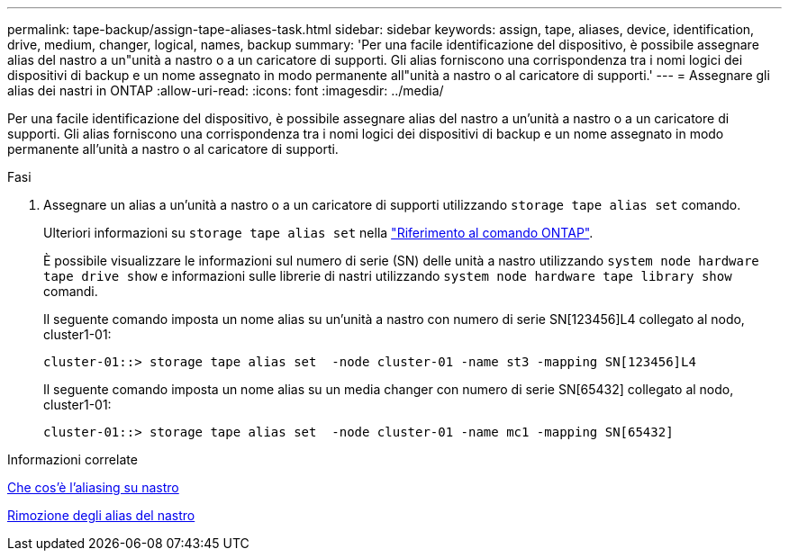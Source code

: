 ---
permalink: tape-backup/assign-tape-aliases-task.html 
sidebar: sidebar 
keywords: assign, tape, aliases, device, identification, drive, medium, changer, logical, names, backup 
summary: 'Per una facile identificazione del dispositivo, è possibile assegnare alias del nastro a un"unità a nastro o a un caricatore di supporti. Gli alias forniscono una corrispondenza tra i nomi logici dei dispositivi di backup e un nome assegnato in modo permanente all"unità a nastro o al caricatore di supporti.' 
---
= Assegnare gli alias dei nastri in ONTAP
:allow-uri-read: 
:icons: font
:imagesdir: ../media/


[role="lead"]
Per una facile identificazione del dispositivo, è possibile assegnare alias del nastro a un'unità a nastro o a un caricatore di supporti. Gli alias forniscono una corrispondenza tra i nomi logici dei dispositivi di backup e un nome assegnato in modo permanente all'unità a nastro o al caricatore di supporti.

.Fasi
. Assegnare un alias a un'unità a nastro o a un caricatore di supporti utilizzando `storage tape alias set` comando.
+
Ulteriori informazioni su `storage tape alias set` nella link:https://docs.netapp.com/us-en/ontap-cli/storage-tape-alias-set.html["Riferimento al comando ONTAP"^].

+
È possibile visualizzare le informazioni sul numero di serie (SN) delle unità a nastro utilizzando `system node hardware tape drive show` e informazioni sulle librerie di nastri utilizzando `system node hardware tape library show` comandi.

+
Il seguente comando imposta un nome alias su un'unità a nastro con numero di serie SN[123456]L4 collegato al nodo, cluster1-01:

+
[listing]
----
cluster-01::> storage tape alias set  -node cluster-01 -name st3 -mapping SN[123456]L4
----
+
Il seguente comando imposta un nome alias su un media changer con numero di serie SN[65432] collegato al nodo, cluster1-01:

+
[listing]
----
cluster-01::> storage tape alias set  -node cluster-01 -name mc1 -mapping SN[65432]
----


.Informazioni correlate
xref:assign-tape-aliases-concept.adoc[Che cos'è l'aliasing su nastro]

xref:remove-tape-aliases-task.adoc[Rimozione degli alias del nastro]
